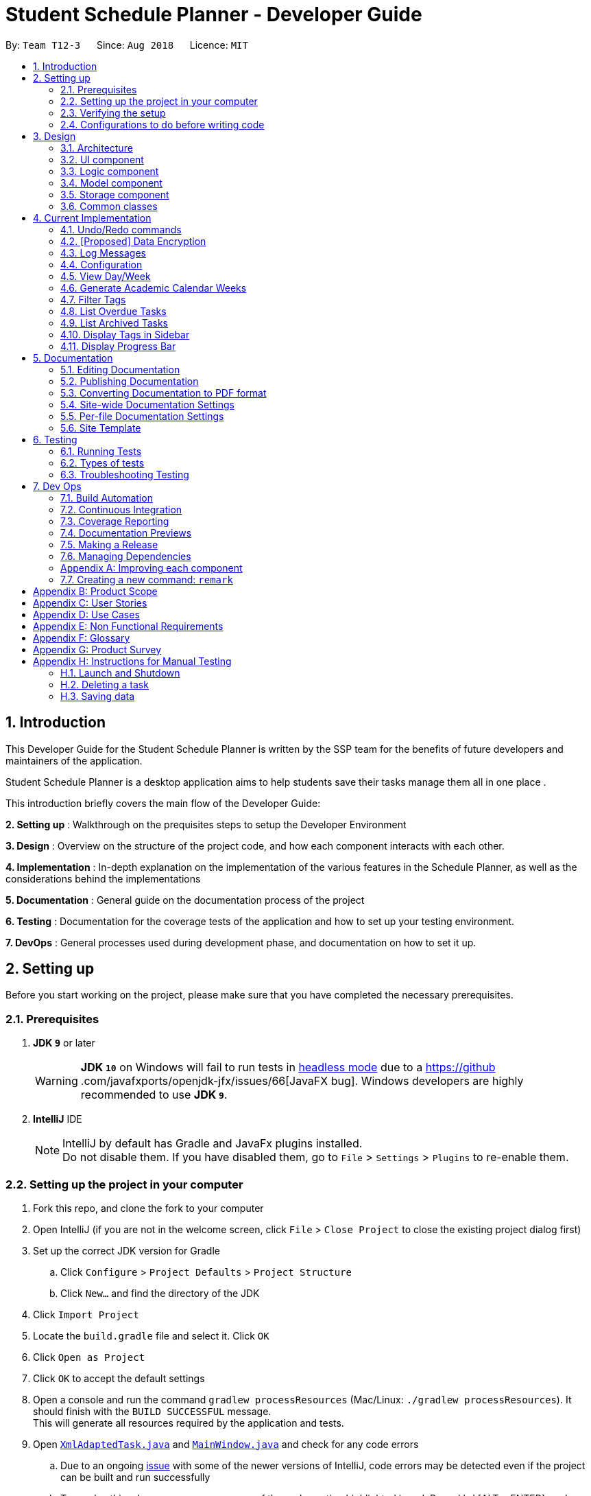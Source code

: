 = Student Schedule Planner - Developer Guide
:site-section: DeveloperGuide
:toc:
:toc-title:
:toc-placement: preamble
:sectnums:
:imagesDir: images
:stylesDir: stylesheets
:xrefstyle: full
ifdef::env-github[]
:tip-caption: :bulb:
:important-caption: :exclamation:
:note-caption: :information_source:
:warning-caption: :warning:
:experimental:
endif::[]
:repoURL: https://github.com/CS2103-AY1819S1-T12-3/main

By: `Team T12-3`      Since: `Aug 2018`      Licence: `MIT`

== Introduction
This Developer Guide for the Student Schedule Planner is written by the SSP team for the benefits of future
developers and maintainers of the application.

Student Schedule Planner is a desktop application aims to help students save their tasks manage them all in one place
.

This introduction briefly covers the main flow of the Developer Guide:

*2. Setting up* : Walkthrough on the prequisites steps to setup the Developer Environment

*3. Design* : Overview on the structure of the project code, and how each component interacts with each other.


*4. Implementation* : In-depth explanation on the implementation of the various features in the Schedule Planner, as
well as the considerations behind the implementations

*5. Documentation* : General guide on the documentation process of the project

*6. Testing* : Documentation for the coverage tests of the application and how to set up your testing environment.

*7. DevOps* : General processes used during development phase, and documentation on how to set it up.


== Setting up

Before you start working on the project, please make sure that you have completed the necessary prerequisites.

=== Prerequisites

. *JDK `9`* or later
+
[WARNING]
*JDK `10`* on Windows will fail to run tests in <<UsingGradle#Running-Tests, headless mode>> due to a https://github
.com/javafxports/openjdk-jfx/issues/66[JavaFX bug].
Windows developers are highly recommended to use *JDK `9`*.

. *IntelliJ* IDE
+
[NOTE]
IntelliJ by default has Gradle and JavaFx plugins installed. +
Do not disable them. If you have disabled them, go to `File` > `Settings` > `Plugins` to re-enable them.


=== Setting up the project in your computer

. Fork this repo, and clone the fork to your computer
. Open IntelliJ (if you are not in the welcome screen, click `File` > `Close Project` to close the existing project dialog first)
. Set up the correct JDK version for Gradle
.. Click `Configure` > `Project Defaults` > `Project Structure`
.. Click `New...` and find the directory of the JDK
. Click `Import Project`
. Locate the `build.gradle` file and select it. Click `OK`
. Click `Open as Project`
. Click `OK` to accept the default settings
. Open a console and run the command `gradlew processResources` (Mac/Linux: `./gradlew processResources`). It should finish with the `BUILD SUCCESSFUL` message. +
This will generate all resources required by the application and tests.
. Open link:{repoURL}/src/main/java/ssp/scheduleplanner/storage/XmlAdaptedTask.java[`XmlAdaptedTask.java`] and link:{repoURL}/src/main/java/ssp/scheduleplanner/ui/MainWindow.java[`MainWindow.java`] and check for any code errors
.. Due to an ongoing https://youtrack.jetbrains.com/issue/IDEA-189060[issue] with some of the newer versions of IntelliJ, code errors may be detected even if the project can be built and run successfully
.. To resolve this, place your cursor over any of the code section highlighted in red. Press kbd:[ALT + ENTER], and select `Add '--add-modules=...' to module compiler options` for each error
. Repeat this for the test folder as well (e.g. check link:{repoURL}/src/test/java/ssp/scheduleplanner/commons/util/XmlUtilTest.java[`XmlUtilTest.java`] and link:{repoURL}/src/test/java/ssp/scheduleplanner/ui/HelpWindowTest.java[`HelpWindowTest.java`] for code errors, and if so, resolve it the same way)

=== Verifying the setup

. Run `MainApp` and try a few commands
. <<Testing,Run the tests>> to ensure they all pass.

=== Configurations to do before writing code

==== Configuring the coding style

This project follows https://github.com/oss-generic/process/blob/master/docs/CodingStandards.adoc[oss-generic coding standards]. IntelliJ's default style is mostly compliant with ours but it uses a different import order from ours. To rectify,

. Go to `File` > `Settings...` (Windows/Linux), or `IntelliJ IDEA` > `Preferences...` (macOS)
. Select `Editor` > `Code Style` > `Java`
. Click on the `Imports` tab to set the order:

* For `Class count to use import with '\*'` and `Names count to use static import with '*'`: Set to `999` to prevent IntelliJ from contracting the import statements
* For `Import Layout`: The order is `import static all other imports`, `import java.\*`, `import javax.*`, `import org.\*`, `import com.*`, `import all other imports`. Add a `<blank line>` between each `import`

Optionally, you can follow the <<UsingCheckstyle#, UsingCheckstyle.adoc>> document to configure Intellij to check style-compliance as you write code.

==== Updating documentation to match your fork

After forking the repo, the documentation will still have the SE-EDU branding and refer to the `ssp/scheduleplanner`
repo.

If you plan to develop this fork as a separate product (i.e. instead of contributing to `ssp/scheduleplanner`), you should do the following:

. Configure the <<Docs-SiteWideDocSettings, site-wide documentation settings>> in link:{repoURL}/build.gradle[`build.gradle`], such as the `site-name`, to suit your own project.

. Replace the URL in the attribute `repoURL` in link:{repoURL}/docs/DeveloperGuide.adoc[`DeveloperGuide.adoc`] and link:{repoURL}/docs/UserGuide.adoc[`UserGuide.adoc`] with the URL of your fork.

==== Setting up CI

Set up Travis to perform Continuous Integration (CI) for your fork. See <<UsingTravis#, UsingTravis.adoc>> to learn how to set it up.

After setting up Travis, you can optionally set up coverage reporting for your team fork (see <<UsingCoveralls#, UsingCoveralls.adoc>>).

[NOTE]
Coverage reporting could be useful for a team repository that hosts the final version but it is not that useful for your personal fork.

Optionally, you can set up AppVeyor as a second CI (see <<UsingAppVeyor#, UsingAppVeyor.adoc>>).

[NOTE]
Having both Travis and AppVeyor ensures your App works on both Unix-based platforms and Windows-based platforms (Travis is Unix-based and AppVeyor is Windows-based)

==== Getting started with coding

When you are ready to start coding,

1. Get some sense of the overall design by reading <<Design-Architecture>>.
2. Take a look at <<GetStartedProgramming>>.

== Design

This section covers the structural design of the App, as well as how its various components interact with each other.

[[Design-Architecture]]
=== Architecture

The *_Architecture Diagram_* given below explains the structural design of the App. It is followed by is a quick
overview of each component.

.Architecture Diagram
image::Architecture.png[width="600"]

[TIP]
The `.pptx` files used to create diagrams in this document can be found in the link:{repoURL}/docs/diagrams/[diagrams] folder. To update a diagram, modify the diagram in the pptx file, select the objects of the diagram, and choose `Save as picture`.

`Main` has only one class called link:{repoURL}/src/main/java/ssp/scheduleplanner/MainApp.java[`MainApp`]. It is responsible for:

* At app launch: Initializing the components in the correct sequence, and connecting them up with each other.
* At shut down: Shutting down the components and invoking cleanup method where necessary.

<<Design-Commons,*`Commons`*>> represents a collection of classes used by multiple other components. Two of those classes play important roles at the architecture level. They are:

* `EventsCenter` : This class (written using https://github.com/google/guava/wiki/EventBusExplained[Google's Event Bus library]) is used by components to communicate with other components using events (i.e. a form of _Event Driven_ design)
* `LogsCenter` : This class is used by many classes to write log messages to the App's log file.

The rest of the App consists of four components:

* <<Design-Ui,*`UI`*>>: The UI of the App.
* <<Design-Logic,*`Logic`*>>: The command executor.
* <<Design-Model,*`Model`*>>: The component which holds the data of the App in-memory.
* <<Design-Storage,*`Storage`*>>: The component which reads data from, and writes data to, the hard disk.

Each of the four components:

* Defines its _API_ in an `interface` with the same name as the Component.
* Exposes its functionality using a ` (_Component Name_)Manager` class.

For example, `Logic`(see the class diagram given below) defines its API in `Logic.java` interface
and exposes its functionality using `LogicManager.java` class.

.Class Diagram of the Logic Component
image::LogicClassDiagram.png[width="800"]

[discrete]
==== Events-Driven nature of the design

The _Sequence Diagram_ below shows how the components interact for the scenario where the user issues the command
`delete 1`.

.Component interactions for `delete 1` command (part 1)
image::SDforDeleteTask.png[width="800"]

[NOTE]
`Model` simply raises a `SchedulePlannerChangedEvent` when the schedule planner data is changed, instead of
asking `Storage` to save updates to the hard disk.

The diagram below shows how `EventsCenter` reacts to the event, after which the updates are saved
to the hard disk, and the status bar of the `UI` is updated to reflect 'Last Updated' time.

.Component interactions for `delete 1` command (part 2)
image::SDforDeleteTaskEventHandling.png[width="800"]

[NOTE]
The event is propagated through `EventsCenter` to `Storage` and `UI`, without `Model` having to be coupled to either of
them. This is an example of how Event Driven approach helps us reduce direct coupling between components.

The sections below give more details of each component.

[[Design-Ui]]
=== UI component

.Structure of the UI Component
image::UiClassDiagram.png[width="800"]

*API* : link:{repoURL}/src/main/java//ui/Ui.java[`Ui.java`]

The UI consists of `MainWindow`, which is made up of `CommandBox`, `ResultDisplay`, `TaskListPanel`,
`StatusBarFooter`, `SidebarPanel` etc.

All these, including `MainWindow`, inherit from the abstract `UiPart` class.

`UI` uses JavaFx UI framework. The layout of these UI parts are defined in matching `.fxml` files that are in the `src/main/resources/view` folder. For example, the layout of the link:{repoURL}/src/main/java/ssp/scheduleplanner/ui/MainWindow.java[`MainWindow`] is specified in link:{repoURL}/src/main/resources/view/MainWindow.fxml[`MainWindow.fxml`]

`UI` component does the following:

* Executes user commands using `Logic` component.
* Binds itself to some data in `Model` so that the UI can auto-update when data in `Model` changes.
* Responds to events raised from various parts of the App and updates the UI accordingly.

[[Design-Logic]]
=== Logic component

[[fig-LogicClassDiagram]]
.Structure of the Logic Component
image::LogicClassDiagram.png[width="800"]

*API* :
link:{repoURL}/src/main/java/ssp/scheduleplanner/logic/Logic.java[`Logic.java`]

Below are the steps of how `Logic` executes an user command:

.  `Logic` uses `SchedulePlannerParser` to parse the user command.
.  This creates a `Command` object which is executed by `LogicManager`.
.  The command execution can affect `Model` (e.g. adding a task) and/or raise events.
.  The result is encapsulated as a `CommandResult` object which is passed back to `Ui`.

Given below is the Sequence Diagram for interactions within `Logic` for the `execute("delete 1")` API call.

.Sequence diagram for `delete 1` Command within Logic Component
image::DeleteTaskSdForLogic.png[width="800"]

[[Design-Model]]
=== Model component

.Structure of Model Component
image::ModelClassDiagram.png[width="800"]

*API* : link:{repoURL}/src/main/java/ssp/scheduleplanner/model/Model.java[`Model.java`]

The `Model` component does the following:

* Stores a `UserPref` object that represents the user's preferences.
* Stores the Schedule Planner data.
* Exposes an unmodifiable, observable `ObservableList<Task>`  e.g. UI can be bound to this list, such that it
automatically updates when data in the list changes.
* Does not depend on any of the other three components.

[NOTE]
As a more OOP model, we can store a `Tag` list in `Schedule Planner`, which `Task` can reference. This would allow `Schedule Planner` to only require one `Tag` object per unique `Tag`, instead of each `Task` needing their own `Tag` object. An example of how such a model may look like is given below. +
 +
image:ModelClassBetterOopDiagram.png[width="800"]

[[Design-Storage]]
=== Storage component

.Structure of the Storage Component
image::StorageClassDiagram.png[width="800"]

*API* : link:{repoURL}/src/main/java/ssp/scheduleplanner/storage/Storage.java[`Storage.java`]

The `Storage` component does the following:

* Saves `UserPref` objects in json format and reads it back.
* Saves the Schedule Planner data in xml format and reads it back.

[[Design-Commons]]
=== Common classes

Classes used by multiple components are in the `ssp.scheduleplanner.commons` package.

== Current Implementation

This section elaborates on how certain features are implemented.

// tag::undoredo[]
=== Undo/Redo commands

The Undo/Redo feature allows the user to revert the schedule planner to an earlier state when 'undo' is called, or a
later state when 'redo' is called.

==== Current Implementation

The undo/redo mechanism is facilitated by `VersionedSchedulePlanner`.
It extends `SchedulePlanner` with an undo/redo history, stored internally as an `SchedulePlannerStateList` and `currentStatePointer`.
Additionally, it implements the following operations:

* `VersionedSchedulePlanner.commit()` -- Saves the current schedule planner state in 'history'.
* `VersionedSchedulePlanner.undo()` -- Restores the previous schedule planner state from 'history'.
* `VersionedSchedulePlanner.redo()` -- Restores a previously undone schedule planner state from 'history'.

These operations are exposed in `Model` interface as `Model#commitSchedulePlanner()`, `Model#undoSchedulePlanner()` and `Model#redoSchedulePlanner()` respectively.

Given below is an example usage scenario and how the undo/redo mechanism behaves at each step:

Step 1. The user launches the application for the first time. `VersionedSchedulePlanner` will be initialized with the
 initial schedule planner state, with `currentStatePointer` pointing to that single schedule planner state.

image::UndoRedoStartingStateListDiagram.png[width="800"]

Step 2. The user executes `delete 5` command. The `delete` command calls `Model#commitSchedulePlanner()`, as a result
 the modified state of the schedule planner is saved in `schedulePlannerStateList` after the `delete 5` command
 executes, the `currentStatePointer` shifts to the newly inserted schedule planner state.

image::UndoRedoNewCommand1StateListDiagram.png[width="800"]

Step 3. The user executes `add n/CS2100 Lect ...` to add a new task. The `add` command calls
`Model#commitSchedulePlanner()
`, and the modified schedule planner state is saved into `schedulePlannerStateList`.

image::UndoRedoNewCommand2StateListDiagram.png[width="800"]

[NOTE]
If a command execution fails, it will not call `Model#commitSchedulePlanner()`, so the schedule planner state will not
 be saved into `schedulePlannerStateList`.

Step 4. The user now decides to undo that action by executing the `undo` command. The `undo` command will call
`Model#undoSchedulePlanner()`, which shifts the `currentStatePointer` to the previous index, pointing to the
previous schedule planner state, and restoring the schedule planner to its previous state.

image::UndoRedoExecuteUndoStateListDiagram.png[width="800"]

[NOTE]
If the `currentStatePointer` is at index 0(i.e the initial schedule planner state), then there are no previous states to restore to. The `undo` command uses `Model#canUndoSchedulePlanner()` to check this case.
If so, it will return an error to the user rather than attempting to perform the undo.

The following sequence diagram shows how the undo operation works:

image::UndoRedoSequenceDiagram.png[width="800"]

The `redo` command does the opposite -- it calls `Model#redoSchedulePlanner()`, which shifts the
`currentStatePointer` to the next index, pointing to the next state, and restores the schedule planner to
that state.

[NOTE]
If `currentStatePointer` is at index `schedulePlannerStateList.size() - 1` (i.e pointing to the latest state), then there are no latest states to restore. The `redo` command uses `Model#canRedoSchedulePlanner()` to check this case. If so, it will return an error to the user rather than attempting to perform the redo.

Step 5. The user then executes the command `list`. Commands that do not modify the schedule planner, such as `list`,
will usually not call `Model#commitSchedulePlanner()`, `Model#undoSchedulePlanner()` or `Model#redoSchedulePlanner()`. Thus, the `schedulePlannerStateList` remains unchanged.

image::UndoRedoNewCommand3StateListDiagram.png[width="800"]

Step 6. The user executes `clear`, which calls `Model#commitSchedulePlanner()`. If the `currentStatePointer` is not
pointing to the latest state in the `schedulePlannerStateList`, all states after the
`currentStatePointer` will be purged. We designed it this way because it no longer makes sense to redo the `add n/David ...` command. This is the behavior that most modern desktop applications follow.

image::UndoRedoNewCommand4StateListDiagram.png[width="800"]

The following activity diagram summarizes what happens when a user executes a new command:

image::UndoRedoActivityDiagram.png[width="650"]

==== Design Considerations

===== Aspect: How undo & redo executes

* **Alternative 1 (current choice):** The entire schedule planner is saved.
** Pros: It is easy to implement.
** Cons: It may have performance issues in terms of memory usage.
* **Alternative 2:** Each individual command knows how to undo/redo by itself.
** Pros: It will use less memory (e.g. for `delete`, just save the task being deleted).
** Cons: We must ensure that the implementation of each individual command is correct.

===== Aspect: Data structure to support the undo/redo commands

* **Alternative 1 (current choice):** A list is used to store the history of schedule planner states.
** Pros: It is easy for new Computer Science student undergraduates to understand, who are likely to be the new incoming developers of our project.
** Cons: Logic is duplicated twice. For example, when a new command is executed, we must remember to update both
`HistoryManager` and `VersionedSchedulePlanner`.
* **Alternative 2:** `HistoryManager` is used for undo/redo.
** Pros: We do not need to maintain a separate list, and just reuse what is already in the codebase.
** Cons: It requires dealing with commands that have already been undone: We must remember to skip these commands. It violates Single Responsibility Principle and Separation of Concerns as `HistoryManager` now needs to do two different things.
// end::undoredo[]

// tag::dataencryption[]
=== [Proposed] Data Encryption

_{Explain here how the data encryption feature will be implemented}_

// end::dataencryption[]

=== Log Messages

We are using `java.util.logging` package for logging. `LogsCenter` class is used to manage logging levels and
destinations.

How to log:

* The logging level can be controlled using `logLevel` setting in the configuration file (See <<Implementation-Configuration>>)
* The `Logger` for a class can be obtained using `LogsCenter.getLogger(Class)` which will log messages according to the specified logging level
* The log messages are output through: `Console` and to a `.log` file.

*Logging Levels*

The following are logging levels used:

* `SEVERE` : This is for critical problems detected which may possibly cause the termination of the application
* `WARNING` : This is to warn that application can continue running, but with caution
* `INFO` : This is for information showing the noteworthy actions by the App
* `FINE` : This is for details that are not usually noteworthy but may be useful in debugging e.g. print the actual list instead of just its size

[[Implementation-Configuration]]
=== Configuration

Certain properties of the application can be controlled (e.g App name, logging level) through the configuration file (default: `config.json`).

// tag::viewarangeoftasks[]
=== View Day/Week

In order to enable users to better manage their tasks in the schedule planner, we added two more variations of
 the `list` command.

The `listday` command supports viewing tasks due the current date whereas `listweek` command supports viewing tasks
from the current date till the closest Sunday.

==== Current Implementation

`listday`/`listweek` mechanism utilises the same implementation used by the
`list` command:

* `Model#updateFilteredTaskList()` -- Takes in a predicate parameter and updates the model
according to the predicate.

`listday`/`listweek` uses `DateSamePredicate`/`DateWeekSamePredicate` as the predicate respectively for
`Model#updateFilteredTaskList()`.

When `listday` is executed, `DateSamePredicate` will reference the current
system date to filter the list. `model#updateFilteredTaskList()` uses the predicate `DateSamePredicate`
to return an updated list of tasks with deadlines that match the system date.

When `listweek` is executed, `DateWeekSamePredicate` will obtain several dates, from the current system date
until the closest Sunday, to use as the 'filter'. `model#updateFilteredTaskList()` uses `DateWeekSamePredicate`
to update the list to include tasks with deadline that matches any of those dates.

As both `listday`/`listweek` commands are similar, we will only illustrate how `listweek` works.
Given below is an example usage scenario and how `listweek` mechanism behaves at each step:

Step 1. The user entered the command `listweek`.

Step 2. `ListWeekCommand#appendDateList(datelist, numDaysTillSunday(dateName))` will generate the `dateList`, which
is a `list` of dates in `ddmmyy` format after retrieving the result from `numDaysTillSunday()` method.
`numDaysTillSunday()` method itself will compute the number of days from current date till Sunday based on `dateName`.

Step 3. `model.updateFilteredTaskList()` will update the task list with `DateWeekSamePredicate`
as the parameter. `DateWeekSamePredicate` itself would take `dateList` in Step 2 as the paramter.

Step 4. The updated task list would be reflected on the UI to be displayed to the user.

The following sequence diagram illustrates how the mechanism works:

.Sequence Diagram of ListWeek Command
image::ListWeekCommand_DG_SequenceDiagram.png[width="800"]

.Sequence Diagram of ListMonth Command
image::ListMonthCommandSequenceDiagram.png[]

==== Design Considerations

===== Aspect: How does listday and listweek function

* **Alternative 1 (current choice):** Filter accordingly based on the command itself
** Pros: It is easy to implement and use.
** Cons: It restrict to view all tasks from current date or from current date till Sunday only.
* **Alternative 2:** Allow the commands to receive argument for which date(s) to filter.
E.g listday 130818 to view all tasks for 13 August 2018.
** Pros: It allows viewing for different date(s).
** Cons: It would cause inconvenience for entering the date(s) each time the command was to be used.
// end::viewarangeoftasks[]

// tag::generateacademiccalendar[]
=== Generate Academic Calendar Weeks

In order to enable users to better monitor their tasks in the schedule planner by knowing what is the current
academic week, we added `firstday` command.

The `firstday` command will generate the weeks referencing to NUS academic calendar, and will append the week
description to the application title if the user launches the application within the academic calendar dates.
This allows the user to know the current academic week.

[NOTE]
The number of weeks referencing NUS academic calendar is fixated at 17 weeks.

==== Current Implementation

`firstday` mechanism is faciliated by `FirstDayCommand` and implements the following operations:

* `FirstDayCommand#isWithinDateRange(firstDayOfSem, lastDayOfSem)` -- Check if current system date is within the
`firstDayOfSem` and `lastDayOfSem` and return true or false.

* `FirstDayCommand#retrieveWeekDescription(rangeOfWeek)` -- It return the description of a particular week

* `FirstDayCommand#saveRangeOfWeeks(rangeOfWeek)` -- It save the academic calendar weeks data into `rangeofweek.xml`

* `FirstDayCommand#retrieveRangeOfWeeks(storeRangeOfWeeks)` -- It retrieves the saved academic calendar weeks data from
`rangeofweek.xml`

* `FirstDayCommand#computeRangeOfWeek(firstDay)` -- It generate the academic calendar weeks data based on the `firstDay`
 parameter.

* `FirstDayCommand#addDescription` -- It appends description for each academic calendar weeks.

* `FirstDayCommand#isMonday(inputDate)` -- It checks if inputDate is Monday and return true or false.

* `FirstDayCommand#computeAppTitle()` -- It computes the corresponding application title after checking if current
system date is within academic calendar dates.

* `FirstDayCommand#createDefaultFileIfNotExist()` -- It creates the default `rangeofweek.xml` if it does not exist.

* `FirstDayCommand#createDefaultFileIfSizeDiff()` -- It creates the default `rangeofweek.xml` if the number of
entries differ from the expected academic number of weeks.

* `FirstDayCommand#createDefaultFileIfNull()` -- It creates the default `rangeofweek.xml` if any data is null.

* `FirstDayCommand#createDefaultFileIfInvalidDate()` -- It creates the default `rangeofweek.xml` if date data in
modified to be an invalid date format.

Given below is an example usage scenario and how `firstday` mechanism behaves at each step:

Step 1. The user enter the command `firstday 130818`

Step 2. `FirstDayCommandParser` will be activated as the command word `firstday` is used. It will then trimmed the
remaining argument into `trimmedArgs`.

Step 3. Methods `onlyOneSetArgument(trimmedArgs)`, `Date.isValidDate(trimmedArgs)` and `isMonday(trimmedArgs)` are used
 in sequence to check if
`trimmedArgs` is valid.

[NOTE]
If either method in Step 3 failed, `ParseException` with respective message will be thrown to inform user what had
gone wrong. `FirstDayCommand` would then not be called.

Step 4. `FirstDayCommand` will be called with the validated `trimmedArgs` as its parameter.

Step 5. `FirstDayCommand#execute` will be activated by the `LogicManager`.

Step 6. `FirstDayCommand#computeRangeOfWeeks(trimmedArgs)` will be activated and generate the academic calendar weeks
. This method will further call `FirstDayCommand#addDescriptionForWeeks` to add description for each of the academic
calendar weeks. The academic calendar weeks will be stored in a `2D String array` named `rangeOfWeek`.

Step 7. `FirstDayCommand#saveRangeOfWeeks(rangeOfWeek)` will be activated. It will create a
`XmlSerializableRangeOfWeek` object with `rangeOfWeek` as its parameter to allow the `rangeOfWeek` data to be
converted into `Xml` format to be easily saved. Next, this method would call `XmlFileStorage#saveWeekDataToFile` to
save the `XmlSerializableRangeOfWeek` object data into `Xml` format in `rangeOfWeek.xml`

[NOTE]
`CommandException` will be thrown if `rangeOfWeek.xml` does not exist.

Step 8. After the data had been saved properly, should the current system date lies within the academic calendar
weeks, the `UI` would display the corresponding week description to the user.

image::FirstDayCommand_UG_Bef.png[width="600"]

Step 9. When user launch the application,`MainApp` will create a `FirstDayCommand` object named `fdc` to utilise the
method `FirstDayCommand#createDefaultFileIfNotExist`, `FirstDayCommand#createDefaultFileIfDiffSize`,
`FirstDayCommand#createDefaultFileIfNull` and `FirstDayCommand#createDefaultFileIfInvalidDate`.

If it is the first time the user launch the application or if user deleted the `rangeofweek.xml` or modified the file
content until some content are invalid, the application will create a default `rangeofweek.xml`.

Step 10. `MainApp` will create a `Config` object named as `updateConfig` and then calls the method `updateConfig.setAppTitle(fdc.computeAppTitle())`. `fdc.computeAppTitle()` would generate the corresponding application title by
checking the current system date and the saved academic calendar weeks data. It would then return the result into
`updateConfig.setAppTitle()` to update the application title.

`MainApp` then calls `ConfigUtil#saveConfig(updateConfig, configFilePathUsed)` to save the updated configuration into
 the path where `config.json` is.

Step 11. `MainApp` would then retrieve the application title from `config.json` and display on the `UI`.

image::FirstDayCommand_UG_Aft.png[width="400"]

[NOTE]
`CommandException` will be thrown if data from `rangeOfWeek.xml` could not be converted or if `rangeOfWeek.xml` does
not exist.

{empty} +

The following sequence diagram illustrates how the mechanism works:

.Sequence diagram of FirstDay Command
image::FirstDayCommand_DG_SequenceDiagram.png[width="800"]

{empty} +

.Sequence diagram of launching MainApp
image::LaunchMainApp_DG_SequenceDiagram.png[width="800"]


==== Design Considerations

===== Aspect: How firstday functions

* **Alternative 1 (current choice):** Generate entire academic calendar weeks by input the first academic monday date.
** Pros: It would only need one set of date.
** Cons: It would require many methods to validate, generate the data.
* **Alternative 2:** Allow user to create their own academic calendar such as having customised number of weeks and
description for each weeks.
** Pros: It would allow customisation.
** Cons: It would be time and effort consuming for the user and also to validate the data.

===== Aspect: Data structure to support the firstday method

* **Alternative 1 (current choice):** `2D String array` is used.
** Pros: It would allow easy data retrieval.
** Cons: It could cause confusion especially if magic numbers were used instead of constant.
* **Alternative 2:** `Arraylist` is used.
** Pros: It would not require sequential memory for storage.
** Cons: It would not allow data retrieval at any specific index which requires traversing the `arraylist`.

// end::generateacademiccalendar[]

// tag::filtertags[]
=== Filter Tags

The `filter` command allows the user to filter tasks in the schedule planner according to their tags. The user may
search for multiple tags at once, and the schedule planner returns a list of tasks containing any of the tags
specified by the user.

==== Current Implementation

The filter mechanism utilises "FilterCommandParser" to parse the user command into separate tags e.g `filter tag1
 tag2` will search for tasks with either tags `tag1`, `tag2`, or both.

Given below is an example usage scenario and how the filter mechanism behaves at each step:

Step 1. The user executes the command `filter tutorial CS2100`

Step 2. The 'filter' command parses the argument `tutorial CS2100` into separate words `tutorial` and `CS2100` which
are stored in a list in `TagsContainsKeywordsPredicate`.

Step 3. `FilterCommand` is then created, which contains `TagsContainsKeywordsPredicate`, a predicate which searches
for the tags 'tutorial' and 'CS2100'. `FilterCommand.execute()` returns a list of tasks containing any of the tags input by the user.

==== Design Considerations

===== Aspect: How filter executes

* **Alternative 1 (current choice):** The filter command is inclusive i.e filtering for A and B returns tasks with A,
 B, or both.
** Pros: It is easy to implement, it is also consistent with how the 'find' command works.
** Cons: It is not as specific.

* **Alternative 2:** The filter command is exclusive, i.e filtering for A and B returns tasks with A & B
** Pros: It is more specific (e.g. filters the tasks more strictly).
** Cons: It is inconsistent with the original implementation of the 'find' command. It is more difficult to implement.

//end::filtertags[]

//tag::listoverdue[]
=== List Overdue Tasks
The `listoverdue` command allows the user to view the list of all overdue tasks. A task is considered overdue if its
deadline has passed. In other words, the system's current date is after the deadline.

==== Current Implementation
Model contains a UniqueTaskList called tasks.

Given below is an example usage scenario and how the list overdue mechanism behaves at each step:

.Sequence Diagram of ListOverdueCommand
image::ListOverdueSequenceDiagram.png[width="800"]
Step 1. The user executes the command `listoverdue`.

Step 2. `model.updateFilteredTaskList()` will update the task list with `OverduePredicate` as the parameter
`OverduePredicate` itself takes the current system date in the yyMMdd format.

Step 3. The updated task list would be reflected on the UI to be displayed to the user.

==== Design Considerations

===== Aspect: How the overdue tasks are stored

* **Alternative 1 (current choice):** The overdue tasks are not stored in a separate UniqueTaskList. Instead, the
UniqueTaskList tasks is filtered with OverduePredicate each time the `listoverdue` command is called.
** Pros: Does not require a new UniqueTaskList.
** Cons: If the number of tasks is huge, filtering will take a long time. However, this is not a problem since
the number of tasks is small at any given point of time.

* **Alternative 2:** The overdue tasks are stored in a new UniqueTaskList.
** Pros: Retrieving is overdue tasks is faster.
** Cons: A new UniqueTaskList has to be implemented.
//end::listoverdue[]

//tag::listarchivedtasks[]

=== List Archived Tasks

The `listarchived` command allows the user to view the list of all archived tasks. Whenever the user completes a task,
he/she will archive it. When archived, the task will be moved from the task list into a separate archive list that stores
all completed tasks. If the user wishes to view all of his/her completed tasks, the `listarchived` command will display
all of the archived tasks.

==== Current Implementation

Model contains two UniqueTaskLists - tasks and archivedTasks - each containing the tasks and archived tasks respectively.

Given below is an example usage scenario and how the list archived mechanism behaves at each step:

Step 1. The user executes the command `listarchived`.

Step 2. The `listarchived` command raises a new ChangeViewEvent that signals a change to archived view.

Step 3. MainWindow responds to the ChangeViewEvent with MainWindow#handleChangeViewEvent().

Step 4. MainWindow calls Logic#getFilteredArchivedTaskList(). It then creates a new TaskListPanel instance with Tasks in that list.

Step 5. MainWindow places the new TaskListPanel in the TaskListPanelPlaceHolder. The archived tasks are now displayed.

The following sequence diagram shows how the list archive operation works:

image::ListArchivedSequenceDiagram.png[width="650"]

==== Design Considerations

===== Aspect: How to change what is displayed

* **Alternative 1 (current choice):** The task list panel's contents are replaced with a new task list containing archived tasks.
** Pros: Only one section of the UI has to be changed.

* **Alternative 2:** Two JavaFX scenes are created. To handle display changes, switch to the corresponding scene.
** Pros: It is the proper way of handling change in display with JavaFX.
** Cons: Since only one section of the UI needs to be changed, changing the whole scene seems redundant.

//end::listarchivedtasks[]

//tag::displaytagsinsidebar[]

=== Display Tags in Sidebar

Whenever the user tags a task with a new tag, the tag will be added to the sidebar panel. The user will be able to view
all of the tags he/she has used to categorize tasks.

[coming in v1.4]

==== Current Implementation

//end::displaytagsinsidebar[]

//tag::progressbar[]
=== Display Progress Bar

The `progresstoday` and `progressweek` commands display the percentage of tasks archived for the current day and week respectively. The progress bars at the bottom also reflect the percentages automatically without the need for any commands to be entered.

==== Current Implementation

Whenever the user makes a change in the schedule planner, for example add, delete, or archive a task, it raises a new SchedulePlannerChangedEvent.
UI part ProgressBarPanel will handle this event and update the values for both today and this week's progress bars.

Given below is an example usage scenario and how the progress bar mechanism behaves at each step:

Step 1. User adds a new Task for today.

Step 2. A new SchedulePlannerChangedEvent is raised.

Step 3. ProgressBarPanel handles the event with ProgressBarPanel#handleSchedulePlannerChangedEvent().

Step 4. The taskList is retrieved by SchedulePlannerChangedEvent#data.getTaskList(). The archivedTaskList is retrieved by SchedulePlannerChangedEvent#data.getArchivedTaskList().

Step 5. ProgressBarPanel#updateProgressBars(taskList, archivedTaskList) is called.

Step 6. After filtering through each lists with the DateSamePredicate, their sizes are calculated.

Step 7. The number of completed tasks for today is the size of the filtered archived list, while the total number of tasks for today is the size of both the filtered archived list and the filtered task list.

Step 8. The fraction is calculated from completed / total. Then the progress bar for today is set to that fraction.

Step 9. The same is done for this week's progress bar but the lists are filtered with DateWeekSamePredicate.

The following sequence diagram shows how the progress bar mechanism works:


==== Design Considerations

===== Aspect:
* **Alternative 1 (current choice):**

//end::progressbar[]
== Documentation

We used asciidoc for writing documentation.

[NOTE]
We chose asciidoc over Markdown because asciidoc, although a bit more complex than Markdown, provides more flexibility in formatting.

=== Editing Documentation

See <<UsingGradle#rendering-asciidoc-files, UsingGradle.adoc>> to learn how to render `.adoc` files locally to preview the end result of your edits.
Alternatively, you can download the AsciiDoc plugin for IntelliJ, which allows you to preview the changes you have made to your `.adoc` files in real-time.

=== Publishing Documentation

See <<UsingTravis#deploying-github-pages, UsingTravis.adoc>> to learn how to deploy GitHub Pages using Travis.

=== Converting Documentation to PDF format

We use https://www.google.com/chrome/browser/desktop/[Google Chrome] for converting documentation to PDF format, as Chrome's PDF engine preserves hyperlinks used in webpages.

Here are the steps to convert the project documentation files to PDF format:

.  Follow the instructions in <<UsingGradle#rendering-asciidoc-files, UsingGradle.adoc>> to convert the AsciiDoc files in the `docs/` directory to HTML format.
.  Go to your generated HTML files in the `build/docs` folder, right click on them and select `Open with` -> `Google Chrome`.
.  Within Chrome, click on the `Print` option in Chrome's menu.
.  Set the destination to `Save as PDF`, then click `Save` to save a copy of the file in PDF format. For best results, use the settings indicated in the screenshot below.

.Saving documentation as PDF files in Chrome
image::chrome_save_as_pdf.png[width="300"]

[[Docs-SiteWideDocSettings]]
=== Site-wide Documentation Settings

The link:{repoURL}/build.gradle[`build.gradle`] file specifies some project-specific https://asciidoctor.org/docs/user-manual/#attributes[asciidoc attributes] which affects how all documentation files within this project are rendered.

[TIP]
Attributes left unset in the `build.gradle` file will use their *default value*, if any.

[cols="1,2a,1", options="header"]
.List of site-wide attributes
|===
|Attribute name |Description |Default value

|`site-name`
|The name of the website.
If set, the name will be displayed near the top of the page.
|_not set_

|`site-githuburl`
|URL to the site's repository on https://github.com[GitHub].
Setting this will add a "View on GitHub" link in the navigation bar.
|_not set_

|`site-seedu`
|Define this attribute if the project is an official SE-EDU project.
This will render the SE-EDU navigation bar at the top of the page, and add some SE-EDU-specific navigation items.
|_not set_

|===

[[Docs-PerFileDocSettings]]
=== Per-file Documentation Settings

Each `.adoc` file may also specify some file-specific https://asciidoctor.org/docs/user-manual/#attributes[asciidoc attributes] which affects how the file is rendered.

Asciidoctor's https://asciidoctor.org/docs/user-manual/#builtin-attributes[built-in attributes] may be specified and used as well.

[TIP]
Attributes left unset in `.adoc` files will use their *default value*, if any.

[cols="1,2a,1", options="header"]
.List of per-file attributes, excluding Asciidoctor's built-in attributes
|===
|Attribute name |Description |Default value

|`site-section`
|Site section that the document belongs to.
This will cause the associated item in the navigation bar to be highlighted.
One of: `UserGuide`, `DeveloperGuide`, ``LearningOutcomes``{asterisk}, `AboutUs`, `ContactUs`

_{asterisk} Official SE-EDU projects only_
|_not set_

|`no-site-header`
|Set this attribute to remove the site navigation bar.
|_not set_

|===

=== Site Template

The files in link:{repoURL}/docs/stylesheets[`docs/stylesheets`] are the https://developer.mozilla.org/en-US/docs/Web/CSS[CSS stylesheets] of the site.
You can modify them to change some properties of the site's design.

The files in link:{repoURL}/docs/templates[`docs/templates`] controls the rendering of `.adoc` files into HTML5.
These template files are written in a mixture of https://www.ruby-lang.org[Ruby] and http://slim-lang.com[Slim].

[WARNING]
====
Modifying the template files in link:{repoURL}/docs/templates[`docs/templates`] requires some knowledge and experience with Ruby and Asciidoctor's API.
You should only modify them if you need greater control over the site's layout than what stylesheets can provide.
The SE-EDU team does not provide support for modified template files.
====

[[Testing]]
== Testing

=== Running Tests

There are three ways to run tests.

[TIP]
The most reliable method is Method 3. The first two methods might fail some GUI tests due to
platform/resolution-specific idiosyncrasies.

*Method 1: Using IntelliJ JUnit test runner*

* To run all tests, right-click on the `src/test/java` folder and choose `Run 'All Tests'`
* To run a subset of tests, you can right-click on a test package, test class, or a test and choose `Run 'ABC'`

*Method 2: Using Gradle*

* Open a console and run the command `gradlew clean allTests` (Mac/Linux: `./gradlew clean allTests`)

[NOTE]
See <<UsingGradle#, UsingGradle.adoc>> for more info on how to run tests using Gradle.

*Method 3: Using Gradle (headless)*

Thanks to the https://github.com/TestFX/TestFX[TestFX] library we use, our GUI tests can be run in the _headless_ mode. In the headless mode, GUI tests do not show up on the screen. That means the developer can do other things on the Computer while the tests are running.

To run tests in headless mode, open a console and run the command `gradlew clean headless allTests` (Mac/Linux: `./gradlew clean headless allTests`)

=== Types of tests

We have two types of tests:

.  *GUI Tests* - These are tests involving the GUI. They include:
.. _System Tests_ that test the entire App by simulating user actions on the GUI. These are in the `systemtests` package.
.. _Unit tests_ that test the individual components. These are in `ssp.scheduleplanner.ui` package.
.  *Non-GUI Tests* - These are tests not involving the GUI. They include:
..  _Unit tests_ that target the lowest level methods/classes. +
e.g. `ssp.scheduleplanner.commons.StringUtilTest`
..  _Integration tests_ that check the integration of multiple code units (those code units are assumed to be working). +
e.g. `StorageManagerTest`
..  Hybrids of unit and integration tests. These tests check multiple code units as well as how the are connected together. +
e.g. `LogicManagerTest`


=== Troubleshooting Testing
**Problem: `HelpWindowTest` fails with a `NullPointerException`.**

* Reason: One of its dependencies, `HelpWindow.html` in `src/main/resources/docs` is missing.
* Solution: Execute Gradle task `processResources`.

== Dev Ops

=== Build Automation

See <<UsingGradle#, UsingGradle.adoc>> to learn how to use Gradle for build automation.

=== Continuous Integration

We use https://travis-ci.org/[Travis CI] and https://www.appveyor.com/[AppVeyor] to perform _Continuous Integration_ on our projects. See <<UsingTravis#, UsingTravis.adoc>> and <<UsingAppVeyor#, UsingAppVeyor.adoc>> for more details.

=== Coverage Reporting

We use https://coveralls.io/[Coveralls] to track the code coverage of our projects. See <<UsingCoveralls#, UsingCoveralls.adoc>> for more details.

=== Documentation Previews
When a pull request has changes to asciidoc files, you can use https://www.netlify.com/[Netlify] to see a preview of how the HTML version of those asciidoc files will look like when the pull request is merged. See <<UsingNetlify#, UsingNetlify.adoc>> for more details.

=== Making a Release

Here are the steps to create a new release:

.  Update the version number in link:{repoURL}/src/main/java/ssp/scheduleplanner/MainApp.java[`MainApp.java`].
.  Generate a JAR file <<UsingGradle#creating-the-jar-file, using Gradle>>.
.  Tag the repo with the version number. e.g. `v0.1`
.  https://help.github.com/articles/creating-releases/[Create a new release using GitHub] and upload the JAR file you created.

=== Managing Dependencies

A project often depends on third-party libraries. For example, Schedule Planner depends on the http://wiki.fasterxml.com/JacksonHome[Jackson library] for XML parsing. Managing these _dependencies_ can be automated using Gradle. For example, Gradle can download the dependencies automatically, which is better than the following alternatives: +
a. Including those libraries in the repo (this bloats the repo size) +
b. Requiring developers to download those libraries manually (this creates extra work for developers)

[[GetStartedProgramming]]
[appendix]

=== Improving each component

Each individual exercise in this section is component-based (i.e. you would not need to modify the other components to get it to work).

[discrete]
==== `Logic` component

*Scenario:* You are in charge of `logic`. During dog-fooding, your team realize that it is troublesome for the user to type the whole command in order to execute a command. Your team devise some strategies to help cut down the amount of typing necessary, and one of the suggestions was to implement aliases for the command words. Your job is to implement such aliases.

[TIP]
Do take a look at <<Design-Logic>> before attempting to modify the `Logic` component.

. Add a shorthand equivalent alias for each of the individual commands. For example, besides typing `clear`, the user can also type `c` to remove all tasks in the list.
+
****
* Hints
** Just like we store each individual command word constant `COMMAND_WORD` inside `*Command.java` (e.g.  link:{repoURL}/src/main/java/ssp/scheduleplanner/logic/commands/FindCommand.java[`FindCommand#COMMAND_WORD`], link:{repoURL}/src/main/java/seedu/address/logic/commands/DeleteCommand.java[`DeleteCommand#COMMAND_WORD`]), you need a new constant for aliases as well (e.g. `FindCommand#COMMAND_ALIAS`).
** link:{repoURL}/src/main/java/ssp/scheduleplanner/logic/parser/SchedulePlannerParser.java[`SchedulePlannerParser`] is responsible for analyzing command words.
* Solution
** Modify the switch statement in link:{repoURL}/src/main/java/ssp/scheduleplanner/logic/parser/SchedulePlannerParser.java[`SchedulePlannerParser#parseCommand(String)`] such that both the proper command word and alias can be used to execute the same intended command.
** Add new tests for each of the aliases that you have added.
** Update the user guide to document the new aliases.
** See this https://github.com/se-edu/addressbook-level4/pull/785[PR] for the full solution.
****

[discrete]
==== `Model` component

*Scenario:* You are in charge of `model`. One day, the `logic`-in-charge approaches you for help. He wants to implement a command such that the user is able to remove a particular tag from everyone in the schedule planner, but the model API does not support such a functionality at the moment. Your job is to implement an API method, so that your teammate can use your API to implement his command.

[TIP]
Do take a look at <<Design-Model>> before attempting to modify the `Model` component.

. Add a `removeTag(Tag)` method. The specified tag will be removed from everyone in the address book.
+
****
* Hints
** The link:{repoURL}/src/main/java/ssp/scheduleplanner/model/Model.java[`Model`] and the link:{repoURL}/src/main/java/ssp/scheduleplanner/model/SchedulePlanner.java[`SchedulePlanner`] API need to be updated.
** Think about how you can use SLAP to design the method. Where should we place the main logic of deleting tags?
**  Find out which of the existing API methods in  link:{repoURL}/src/main/java/ssp/scheduleplanner/model/SchedulePlanner.java[`SchedulePlanner`] and link:{repoURL}/src/main/java/ssp/scheduleplanner/model/task/Task.java[`Task`] classes can be used to implement the tag removal logic. link:{repoURL}/src/main/java/ssp/scheduleplanner/model/SchedulePlanner.java[`SchedulePlanner`] allows you to update a task, and link:{repoURL}/src/main/java/ssp/scheduleplanner/model/task/Task.java[`Task`] allows you to update the tags.
* Solution
** Implement a `removeTag(Tag)` method in link:{repoURL}/src/main/java/ssp/scheduleplanner/model/SchedulePlanner.java[`SchedulePlanner`]. Loop through each task, and remove the `tag` from each task.
** Add a new API method `deleteTag(Tag)` in link:{repoURL}/src/main/java/ssp/scheduleplanner/model/ModelManager.java[`ModelManager`]. Your link:{repoURL}/src/main/java/ssp/scheduleplanner/model/ModelManager.java[`ModelManager`] should call `SchedulePlanner#removeTag(Tag)`.
** Add new tests for each of the new public methods that you have added.
** See this https://github.com/se-edu/addressbook-level4/pull/790[PR] for the full solution.
****

[discrete]
==== `Ui` component

*Scenario:* You are in charge of `ui`. During a beta testing session, your team is observing how the users use your schedule planner application. You realize that one of the users occasionally tries to delete non-existent tags from a contact, because the tags all look the same visually, and the user got confused. Another user made a typing mistake in his command, but did not realize he had done so because the error message wasn't prominent enough. A third user keeps scrolling down the list, because he keeps forgetting the index of the last task in the list. Your job is to implement improvements to the UI to solve all these problems.

[TIP]
Do take a look at <<Design-Ui>> before attempting to modify the `UI` component.

. Use different colors for different tags inside task cards. For example, `friends` tags can be all in brown, and `colleagues` tags can be all in yellow.
+
**Before**
+
image::getting-started-ui-tag-before.png[width="300"]
+
**After**
+
image::getting-started-ui-tag-after.png[width="300"]
+
****
* Hints
** The tag labels are created inside link:{repoURL}/src/main/java/seedu/address/ui/TaskCard.java[the `TaskCard` constructor] (`new Label(tag.tagName)`). https://docs.oracle.com/javase/8/javafx/api/javafx/scene/control/Label.html[JavaFX's `Label` class] allows you to modify the style of each Label, such as changing its color.
** Use the .css attribute `-fx-background-color` to add a color.
** You may wish to modify link:{repoURL}/src/main/resources/view/DarkTheme.css[`DarkTheme.css`] to include some pre-defined colors using css, especially if you have experience with web-based css.
* Solution
** You can modify the existing test methods for `TaskCard` 's to include testing the tag's color as well.
** See this https://github.com/se-edu/addressbook-level4/pull/798[PR] for the full solution.
*** The PR uses the hash code of the tag names to generate a color. This is deliberately designed to ensure consistent colors each time the application runs. You may wish to expand on this design to include additional features, such as allowing users to set their own tag colors, and directly saving the colors to storage, so that tags retain their colors even if the hash code algorithm changes.
****

. Modify link:{repoURL}/src/main/java/ssp/scheduleplanner/commons/events/ui/NewResultAvailableEvent.java[`NewResultAvailableEvent`] such that link:{repoURL}/src/main/java/ssp/scheduleplanner/ui/ResultDisplay.java[`ResultDisplay`] can show a different style on error (currently it shows the same regardless of errors).
+
**Before**
+
image::getting-started-ui-result-before.png[width="200"]
+
**After**
+
image::getting-started-ui-result-after.png[width="200"]
+
****
* Hints
** link:{repoURL}/src/main/java/ssp/scheduleplanner/commons/events/ui/NewResultAvailableEvent.java[`NewResultAvailableEvent`] is raised by link:{repoURL}/src/main/java/ssp/scheduleplanner/ui/CommandBox.java[`CommandBox`] which also knows whether the result is a success or failure, and is caught by link:{repoURL}/src/main/java/ssp/scheduleplanner/ui/ResultDisplay.java[`ResultDisplay`] which is where we want to change the style to.
** Refer to link:{repoURL}/src/main/java/ssp/scheduleplanner/ui/CommandBox.java[`CommandBox`] for an example on how to display an error.
* Solution
** Modify link:{repoURL}/src/main/java/ssp/scheduleplanner/commons/events/ui/NewResultAvailableEvent.java[`NewResultAvailableEvent`] 's constructor so that users of the event can indicate whether an error has occurred.
** Modify link:{repoURL}/src/main/java/ssp/scheduleplanner/ui/ResultDisplay.java[`ResultDisplay#handleNewResultAvailableEvent(NewResultAvailableEvent)`] to react to this event appropriately.
** You can write two different kinds of tests to ensure that the functionality works:
*** The unit tests for `ResultDisplay` can be modified to include verification of the color.
*** The system tests link:{repoURL}/src/test/java/systemtests/SchedulePlannerSystemTest.java[`SchedulePlannerSystemTest#assertCommandBoxShowsDefaultStyle() and SchedulePlannerSystemTest#assertCommandBoxShowsErrorStyle()`] to include verification for `ResultDisplay` as well.
** See this https://github.com/se-edu/addressbook-level4/pull/799[PR] for the full solution.
*** Do read the commits one at a time if you feel overwhelmed.
****

. Modify the link:{repoURL}/src/main/java/ssp/scheduleplanner/ui/StatusBarFooter.java[`StatusBarFooter`] to show the total number of people in the schedule planner.
+
**Before**
+
image::getting-started-ui-status-before.png[width="500"]
+
**After**
+
image::getting-started-ui-status-after.png[width="500"]
+
****
* Hints
** link:{repoURL}/src/main/resources/view/StatusBarFooter.fxml[`StatusBarFooter.fxml`] will need a new `StatusBar`. Be sure to set the `GridPane.columnIndex` properly for each `StatusBar` to avoid misalignment!
** link:{repoURL}/src/main/java/ssp/scheduleplanner/ui/StatusBarFooter.java[`StatusBarFooter`] needs to initialize the status bar on application start, and to update it accordingly whenever the schedule planner is updated.
* Solution
** Modify the constructor of link:{repoURL}/src/main/java/seedu/address/ui/StatusBarFooter.java[`StatusBarFooter`] to take in the number of tasks when the application just started.
** Use link:{repoURL}/src/main/java/ssp/scheduleplanner/ui/StatusBarFooter.java[`StatusBarFooter#handleSchedulePlannerChangedEvent(SchedulePlannerChangedEvent)`] to update the number of tasks whenever there are new changes to the schedule planner.
** For tests, modify link:{repoURL}/src/test/java/guitests/guihandles/StatusBarFooterHandle.java[`StatusBarFooterHandle`] by adding a state-saving functionality for the total number of people status, just like what we did for save location and sync status.
** For system tests, modify link:{repoURL}/src/test/java/systemtests/SchedulePlannerSystemTest.java[`SchedulePlannerSystemTest`] to also verify the new total number of tasks status bar.
** See this https://github.com/se-edu/addressbook-level4/pull/803[PR] for the full solution.
****

[discrete]
==== `Storage` component

*Scenario:* You are in charge of `storage`. For your next project milestone, your team plans to implement a new feature of saving the schedule planner to the cloud. However, the current implementation of the application constantly saves the address book after the execution of each command, which is not ideal if the user is working on limited internet connection. Your team decided that the application should instead save the changes to a temporary local backup file first, and only upload to the cloud after the user closes the application. Your job is to implement a backup API for the address book storage.

[TIP]
Do take a look at <<Design-Storage>> before attempting to modify the `Storage` component.

. Add a new method `backupSchedulePlanner(ReadOnlySchedulePlanner)`, so that the schedule planner can be saved in a fixed temporary location.
+
****
* Hint
** Add the API method in link:{repoURL}/src/main/java/ssp/scheduleplanner/storage/SchedulePlannerStorage.java[`SchedulePlannerStorage`] interface.
** Implement the logic in link:{repoURL}/src/main/java/seedu/address/storage/StorageManager.java[`StorageManager`] and link:{repoURL}/src/main/java/seedu/address/storage/XmlAddressBookStorage.java[`XmlAddressBookStorage`] class.
* Solution
** See this https://github.com/se-edu/addressbook-level4/pull/594[PR] for the full solution.
****

[[GetStartedProgramming-RemarkCommand]]
=== Creating a new command: `remark`

By creating this command, you will get a chance to learn how to implement a feature end-to-end, touching all major components of the app.

*Scenario:* You are a software maintainer for `addressbook`, as the former developer team has moved on to new projects. The current users of your application have a list of new feature requests that they hope the software will eventually have. The most popular request is to allow adding additional comments/notes about a particular contact, by providing a flexible `remark` field for each contact, rather than relying on tags alone. After designing the specification for the `remark` command, you are convinced that this feature is worth implementing. Your job is to implement the `remark` command.

==== Description
Edits the remark for a task specified in the `INDEX`. +
Format: `remark INDEX r/[REMARK]`

Examples:

* `remark 1 r/Likes to drink coffee.` +
Edits the remark for the first task to `Likes to drink coffee.`
* `remark 1 r/` +
Removes the remark for the first task.

==== Step-by-step Instructions

===== [Step 1] Logic: Teach the app to accept 'remark' which does nothing
Let's start by teaching the application how to parse a `remark` command. We will add the logic of `remark` later.

**Main:**

. Add a `RemarkCommand` that extends link:{repoURL}/src/main/java/seedu/address/logic/commands/Command.java[`Command`]. Upon execution, it should just throw an `Exception`.
. Modify link:{repoURL}/src/main/java/seedu/address/logic/parser/AddressBookParser.java[`AddressBookParser`] to accept a `RemarkCommand`.

**Tests:**

. Add `RemarkCommandTest` that tests that `execute()` throws an Exception.
. Add new test method to link:{repoURL}/src/test/java/seedu/address/logic/parser/AddressBookParserTest.java[`AddressBookParserTest`], which tests that typing "remark" returns an instance of `RemarkCommand`.

===== [Step 2] Logic: Teach the app to accept 'remark' arguments
Let's teach the application to parse arguments that our `remark` command will accept. E.g. `1 r/Likes to drink coffee.`

**Main:**

. Modify `RemarkCommand` to take in an `Index` and `String` and print those two parameters as the error message.
. Add `RemarkCommandParser` that knows how to parse two arguments, one index and one with prefix 'r/'.
. Modify link:{repoURL}/src/main/java/seedu/address/logic/parser/AddressBookParser.java[`AddressBookParser`] to use the newly implemented `RemarkCommandParser`.

**Tests:**

. Modify `RemarkCommandTest` to test the `RemarkCommand#equals()` method.
. Add `RemarkCommandParserTest` that tests different boundary values
for `RemarkCommandParser`.
. Modify link:{repoURL}/src/test/java/seedu/address/logic/parser/AddressBookParserTest.java[`AddressBookParserTest`] to test that the correct command is generated according to the user input.

===== [Step 3] Ui: Add a placeholder for remark in `TaskCard`
Let's add a placeholder on all our link:{repoURL}/src/main/java/seedu/address/ui/TaskCard.java[`TaskCard`] s to display a remark for each task later.

**Main:**

. Add a `Label` with any random text inside link:{repoURL}/src/main/resources/view/TaskListCard.fxml[`TaskListCard.fxml`].
. Add FXML annotation in link:{repoURL}/src/main/java/seedu/address/ui/TaskCard.java[`TaskCard`] to tie the variable to the actual label.

**Tests:**

. Modify link:{repoURL}/src/test/java/guitests/guihandles/TaskCardHandle.java[`TaskCardHandle`] so that future tests can read the contents of the remark label.

===== [Step 4] Model: Add `Remark` class
We have to properly encapsulate the remark in our link:{repoURL}/src/main/java/seedu/address/model/task/Task.java[`Task`] class. Instead of just using a `String`, let's follow the conventional class structure that the codebase already uses by adding a `Remark` class.

**Main:**

. Add `Remark` to model component (you can copy from link:{repoURL}/src/main/java/seedu/address/model/task/Address.java[`Address`], remove the regex and change the names accordingly).
. Modify `RemarkCommand` to now take in a `Remark` instead of a `String`.

**Tests:**

. Add test for `Remark`, to test the `Remark#equals()` method.

===== [Step 5] Model: Modify `Task` to support a `Remark` field
Now we have the `Remark` class, we need to actually use it inside link:{repoURL}/src/main/java/seedu/address/model/task/Task.java[`Task`].

**Main:**

. Add `getRemark()` in link:{repoURL}/src/main/java/seedu/address/model/task/Task.java[`Task`].
. You may assume that the user will not be able to use the `add` and `edit` commands to modify the remarks field (i.e. the task will be created without a remark).
. Modify link:{repoURL}/src/main/java/seedu/address/model/util/SampleDataUtil.java/[`SampleDataUtil`] to add remarks for the sample data (delete your `schedulePlanner.xml` so that the application will load the sample data when you launch it.)

===== [Step 6] Storage: Add `Remark` field to `XmlAdaptedTask` class
We now have `Remark` s for `Task` s, but they will be gone when we exit the application. Let's modify link:{repoURL}/src/main/java/seedu/address/storage/XmlAdaptedTask.java[`XmlAdaptedTask`] to include a `Remark` field so that it will be saved.

**Main:**

. Add a new Xml field for `Remark`.

**Tests:**

. Fix `invalidAndValidTaskSchedulePlanner.xml`, `typicalTasksSchedulePlanner.xml`, `validSchedulePlanner.xml` etc., such that the XML tests will not fail due to a missing `<remark>` element.

===== [Step 6b] Test: Add withRemark() for `TaskBuilder`
Since `Task` can now have a `Remark`, we should add a helper method to link:{repoURL}/src/test/java/seedu/address/testutil/TaskBuilder.java[`TaskBuilder`], so that users are able to create remarks when building a link:{repoURL}/src/main/java/seedu/address/model/task/Task.java[`Task`].

**Tests:**

. Add a new method `withRemark()` for link:{repoURL}/src/test/java/seedu/address/testutil/TaskBuilder.java[`TaskBuilder`]. This method will create a new `Remark` for the task that it is currently building.
. Try and use the method on any sample `Task` in link:{repoURL}/src/test/java/seedu/address/testutil/TypicalTasks.java[`TypicalTasks`].

===== [Step 7] Ui: Connect `Remark` field to `TaskCard`
Our remark label in link:{repoURL}/src/main/java/seedu/address/ui/TaskCard.java[`TaskCard`] is still a placeholder. Let's bring it to life by binding it with the actual `remark` field.

**Main:**

. Modify link:{repoURL}/src/main/java/seedu/address/ui/TaskCard.java[`TaskCard`]'s constructor to bind the `Remark` field to the `Task` 's remark.

**Tests:**

. Modify link:{repoURL}/src/test/java/seedu/address/ui/testutil/GuiTestAssert.java[`GuiTestAssert#assertCardDisplaysTask(...)`] so that it will compare the now-functioning remark label.

===== [Step 8] Logic: Implement `RemarkCommand#execute()` logic
We now have everything set up... but we still can't modify the remarks. Let's finish it up by adding in actual logic for our `remark` command.

**Main:**

. Replace the logic in `RemarkCommand#execute()` (that currently just throws an `Exception`), with the actual logic to modify the remarks of a task.

**Tests:**

. Update `RemarkCommandTest` to test that the `execute()` logic works.

==== Full Solution

See this https://github.com/se-edu/addressbook-level4/pull/599[PR] for the step-by-step solution.

[appendix]
== Product Scope

*Target user profile*:

* have a need to manage their schedules for daily tasks
* have a want to view and be reminded of important things
* be able to set priority level on their schedule
* prefer typing over mouse input
* want a customizable schedule planner

*Value proposition*: Student Scheduler Planner manages schedules faster than a typical mouse/GUI driven
 app yet retains some GUI interface to allow users to have an easier view.

[appendix]
== User Stories

Priorities: High (must have) - `* * \*`, Medium (nice to have) - `* \*`, Low (unlikely to have) - `*`

[width="59%",cols="22%,<23%,<25%,<30%",options="header",]
|=======================================================================
|Priority |As a ... |I want to ... |So that I can...
|`* * *` |student |add task to to-do list |keep track of tasks to do

|`* * *` |student |view tasks in to-do list |know when the deadlines of my tasks are

|`* * *` |student |modify tasks in to-do list |adjust or change my tasks according to my schedule

|`* * *` |student |delete completed tasks in to-do list |keep my to-do list clean and neat

|`* * *` |student |view overdue tasks at the main page |take note of the deadlines that I missed and try to make up

|`* * *` |student |sort tasks by priority |know what tasks I should do first

|`* * *` |student |view tasks for today |have a study/life plan for this day

|`* * *` |student |view tasks for next 7 days |have a relatively clear plan of this week

|`* * *` |student |view tasks for future (more than 7 days) |record events that I can't miss in future

|`* * *` |student |search my tasks by keywords |find specific tasks easily

|`* * *` |student |view all commands |to guide me so that I could use the application

|`* * *` |student |view a calendar of all to-do tasks |have an overview of all the tasks to do

|`* * *` |student |view a history of all my commands in user-friendliness format |view what changes I had made before

|`* * *` |student |clear the screen |have my screen interface cleaned of commands and result

|`* *` |student |sort tasks by category |categorise my tasks

|`* *` |student |create a "workshop" list |record all the workshops that I have signed up

|`* *` |student |customise the theme of the student schedule planner |personalise how my student schedule planner looks like

|`* *` |student |undo my command |correct my mistake

|`* *` |student |redo my command |correct my accidental "undo"

|`* *` |student |add and view subtasks under each task |know specifically what tasks requires
E.g CS2103T Project -Write User guide -Review Pull Requests -Peer Evaluation

|`*` |student |add my tasks that are non-school related |have a schedule mixed with both school and non-school related tasks

|`*` |student |list my tasks that are non-school related |view my upcoming schedule of non-school related tasks

|`*` |student |update my tasks that are non-school related |update my upcoming schedule of non-school related tasks

|`*` |student |delete my non-school related tasks if they are done |update my upcoming schedule of non-school related tasks

|`*` |student |search for my non-school related tasks |to find a particular non-school related tasks
|=======================================================================

_{More to be added}_

[appendix]
== Use Cases

(For all use cases below, the *System* is the `Student Schedule Planner` and the *Actor* is the `user`, unless specified otherwise)

[discrete]
=== Use case: Add Task

*MSS*

1.  User requests to add task into Student Schedule Planner.
2.  Student Schedule Planner adds the exam into task list.
+
Use case ends.

*Extensions*

[none]
* 1a. The add Task command did not follow the correct format.
+
[none]
** 1a1. Student Schedule Planner shows an error message.
+
Use case ends.

[discrete]
=== Use case: List Task

*MSS*

1.  User requests to view task list from Student Schedule Planner.
2.  Student Schedule Planner display the task list.
+
Use case ends.

*Extensions*

[none]
* 1a. The list task command did not follow the correct format.
+
[none]
** 1a1. Student Schedule Planner shows an error message.
+
Use case ends.
[none]
* 2a1. The list is empty.
+
Use case ends.

[discrete]
=== Use case: Modify Task

*MSS*

1.  User requests to list task list from Student Schedule Planner.
2.  Student Schedule Planner display the task list.
3.  User request to edit a specific task in the list.
4.  Student Schedule Planner updates the task.
+
Use case ends.

*Extensions*

[none]
* 1a. The list task command did not follow the correct format.
+
[none]
** 1a1. Student Schedule Planner shows an error message.
+
Use case ends.
[none]
* 2a1. The list is empty.
+
Use case ends.
[none]
* 3a. The Modify task command did not follow the correct format.
+
[none]
** 3a1. Student Schedule Planner shows an error message.
+
Use case resume at step 3.

[discrete]
=== Use case: Delete Task

*MSS*

1.  User requests to list task list from Student Schedule Planner.
2.  Student Schedule Planner display the task list.
3.  User request to delete a specific task in the list.
4.  Student Schedule Planner delete the task.
+
Use case ends.

*Extensions*

[none]
* 1a. The list task command did not follow the correct format.
+
[none]
** 1a1. Student Schedule Planner shows an error message.
+
Use case ends.
[none]
* 2a1. The list is empty.
+
Use case ends.
[none]
* 3a. The Delete task command did not follow the correct format.
+
[none]
** 3a1. Student Schedule Planner shows an error message.
+
* 3b. The task to be deleted does not exist.
+
[none]
** 3b1. Student Schedule Planner shows an error message.
+
Use case ends.

[discrete]
=== Use case: Search Task

*MSS*

1.  User requests to search a specific task by its name from Student Schedule Planner.
2.  Student Schedule Planner filter the task by the given parameter.
3.  Student Schedule Planner display the filtered task.
+
Use case ends.

*Extensions*

[none]
* 1a. The search task command did not follow the correct format.
+
[none]
** 1a1. Student Schedule Planner shows an error message.
+
Use case ends.
[none]
* 3a. The filtered task list is empty and thus display empty list.
+
Use case ends.

[discrete]
=== Use case: Filter Tasks according to Tags

*MSS*

1.  User requests to filter tasks by its tags from Student Schedule Planner.
2.  Student Schedule Planner filters the tasks by the given parameters.
3.  Student Schedule Planner displays the filtered tasks.
+
Use case ends.

*Extensions*

[none]
* 1a. The filter task command did not follow the correct format.
+
[none]
** 1a1. Student Schedule Planner shows an error message.
+
Use case ends.
[none]
* 3a. The filtered task list is empty and thus displays an empty list.
+
Use case ends.

[discrete]
=== Use case: List tasks due today

*MSS*

1.  User requests to view tasks due the current date from the Student Schedule Planner.
2.  Student Schedule Planner filter the tasks by the current date.
3.  Student Schedule Planner display the list of tasks due on the current date.
+
Use case ends.

*Extensions*

[none]
* 1a. The list tasks due today command did not follow the correct format.
+
[none]
** 1a1. Student Schedule Planner shows an error message.
+
Use case ends.
[none]
* 3a. The filtered task list is empty and thus display empty list.
+
Use case ends.

[discrete]
=== Use case: List tasks due until this Sunday

*MSS*

1.  User requests to view tasks due from the current date until Sunday from the Student Schedule Planner.
2.  Student Schedule Planner filter the tasks from the range of current date until Sunday.
3.  Student Schedule Planner display the list of tasks due from current date until Sunday.
+
Use case ends.

*Extensions*

[none]
* 1a. The list tasks due until this Sunday command did not follow the correct format.
+
[none]
** 1a1. Student Schedule Planner shows an error message.
+
Use case ends.
[none]
* 3a. The filtered task list is empty and thus display empty list.
+
Use case ends.

[discrete]
=== Use case: Generate academic calendar weeks

*MSS*

1.  User keys in a specific date to generate the academic calendar weeks.
2.  Student Schedule Planner generates the academic calendar weeks.
3.  Student Schedule Planner saves the academic calendar weeks.
4.  Student Schedule Planner displays to user the command result.
5.  User launches the Student Schedule Planner at any time after Steps 1 - 4.
6.  Student Schedule Planner retrieves data saved.
7.  Student Schedule Planner displays the updated application title based on the retrieved data.

+
Use case ends.

*Extensions*

[none]
* 1a. The specific date did not follow the correct format.
+
[none]
** 1a1. Student Schedule Planner shows an error message.
+
Use case ends.
[none]
* 3a. The data could not be saved.
+
[none]
** 3a1. Student Schedule Planner shows an error message.
+
Use case ends.
[none]
* 5a. The data could not be retrieved.
+
[none]
** 5a1. Student Schedule Planner shows an error message.
Use case ends.

_{More to be added}_

[appendix]
== Non Functional Requirements

.  The app should work on most Mainstream OS as long as it has Java `9` or higher installed.
.  Each command execution time should not take more than 3 seconds.

_{More to be added}_

[appendix]
== Glossary

[[MSS]] MSS::
Main Success Scenario (MSS) is the steps of a scenario to be followed to accomplish the objective goal.

[[mainstream-os]] Mainstream OS::
Windows, Linux, Unix, OS-X

[[private-contact-detail]] Private contact detail::
A contact detail that is not meant to be shared with others

[appendix]
== Product Survey

*Product Name*

Author: ...

Pros:

* ...
* ...

Cons:

* ...
* ...

[appendix]
== Instructions for Manual Testing

Given below are instructions to test the app manually.

[NOTE]
These instructions only provide a starting point for testers to work on; testers are expected to do more _exploratory_ testing.

=== Launch and Shutdown

. Initial launch

.. Download the jar file and copy into an empty folder
.. Double-click the jar file +
   Expected: Shows the GUI with a set of sample contacts. The window size may not be optimum.

. Saving window preferences

.. Resize the window to an optimum size. Move the window to a different location. Close the window.
.. Re-launch the app by double-clicking the jar file. +
   Expected: The most recent window size and location is retained.

_{ more test cases ... }_

=== Deleting a task

. Deleting a task while all tasks are listed

.. Prerequisites: List all tasks using the `list` command. Multiple tasks in the list.
.. Test case: `delete 1` +
   Expected: First contact is deleted from the list. Details of the deleted contact shown in the status message. Timestamp in the status bar is updated.
.. Test case: `delete 0` +
   Expected: No task is deleted. Error details shown in the status message. Status bar remains the same.
.. Other incorrect delete commands to try: `delete`, `delete x` (where x is larger than the list size) _{give more}_ +
   Expected: Similar to previous.

_{ more test cases ... }_

=== Saving data

. Dealing with missing/corrupted data files

.. _{explain how to simulate a missing/corrupted file and the expected behavior}_

_{ more test cases ... }_
